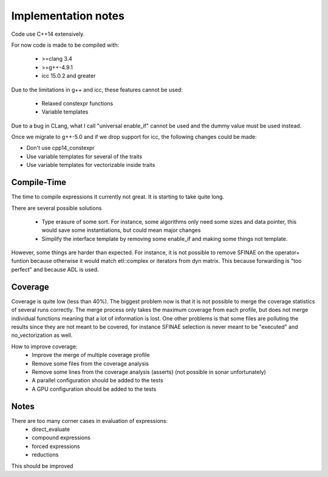 Implementation notes
====================

Code use C++14 extensively.

For now code is made to be compiled with:

 * >=clang 3.4
 * >=g++-4.9.1
 * icc 15.0.2 and greater

Due to the limitations in g++ and icc, these features cannot be used:

 * Relaxed constexpr functions
 * Variable templates

Due to a bug in CLang, what I call "universal enable_if" cannot be used and
the dummy value must be used instead.

Once we migrate to g++-5.0 and if we drop support for icc, the following changes could be made:

* Don't use cpp14_constexpr
* Use variable templates for several of the traits
* Use variable templates for vectorizable inside traits

Compile-Time
------------

The time to compile expressions it currently not great. It is
starting to take quite long.

There are several possible solutions

 * Type erasure of some sort. For instance, some algorithms only
   need some sizes and data pointer, this would save some
   instantiations, but could mean major changes
 * Simplify the interface template by removing some enable_if and
   making some things not template.

However, some things are harder than expected. For instance, it is
not possible to remove SFINAE on the operator+ funtion because
otherwise it would match etl::complex or iterators from dyn matrix.
This because forwarding is "too perfect" and because ADL is used.

Coverage
--------

Coverage is quite low (less than 40%). The biggest problem now is
that it is not possible to merge the coverage statistics of several
runs correctly. The merge process only takes the maximum coverage
from each profile, but does not merge individual functions meaning
that a lot of information is lost. One other problems is that some
files are polluting the results since they are not meant to be
covered, for instance SFINAE selection is never meant to be
"executed" and no_vectorization as well.

How to improve coverage:
 * Improve the merge of multiple coverage profile
 * Remove some files from the coverage analysis
 * Remove some lines from the coverage analysis (asserts) (not
   possible in sonar unfortunately)
 * A parallel configuration should be added to the tests
 * A GPU configuration should be added to the tests

Notes
-----

There are too many corner cases in evaluation of expressions:
 * direct_evaluate
 * compound expressions
 * forced expressions
 * reductions

This should be improved
